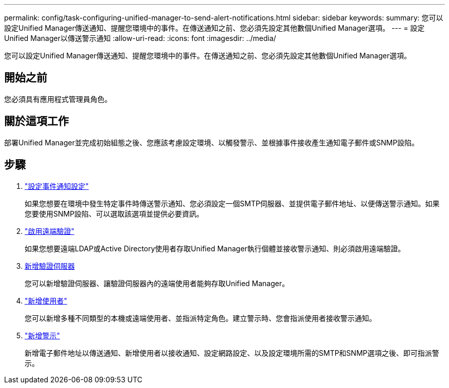 ---
permalink: config/task-configuring-unified-manager-to-send-alert-notifications.html 
sidebar: sidebar 
keywords:  
summary: 您可以設定Unified Manager傳送通知、提醒您環境中的事件。在傳送通知之前、您必須先設定其他數個Unified Manager選項。 
---
= 設定Unified Manager以傳送警示通知
:allow-uri-read: 
:icons: font
:imagesdir: ../media/


[role="lead"]
您可以設定Unified Manager傳送通知、提醒您環境中的事件。在傳送通知之前、您必須先設定其他數個Unified Manager選項。



== 開始之前

您必須具有應用程式管理員角色。



== 關於這項工作

部署Unified Manager並完成初始組態之後、您應該考慮設定環境、以觸發警示、並根據事件接收產生通知電子郵件或SNMP設陷。



== 步驟

. link:task-configuring-event-notification-settings.html["設定事件通知設定"]
+
如果您想要在環境中發生特定事件時傳送警示通知、您必須設定一個SMTP伺服器、並提供電子郵件地址、以便傳送警示通知。如果您要使用SNMP設陷、可以選取該選項並提供必要資訊。

. link:task-enabling-remote-authentication.html["啟用遠端驗證"]
+
如果您想要遠端LDAP或Active Directory使用者存取Unified Manager執行個體並接收警示通知、則必須啟用遠端驗證。

. xref:task-adding-authentication-servers.adoc[新增驗證伺服器]
+
您可以新增驗證伺服器、讓驗證伺服器內的遠端使用者能夠存取Unified Manager。

. link:task-adding-users.html["新增使用者"]
+
您可以新增多種不同類型的本機或遠端使用者、並指派特定角色。建立警示時、您會指派使用者接收警示通知。

. link:task-adding-alerts.html["新增警示"]
+
新增電子郵件地址以傳送通知、新增使用者以接收通知、設定網路設定、以及設定環境所需的SMTP和SNMP選項之後、即可指派警示。


